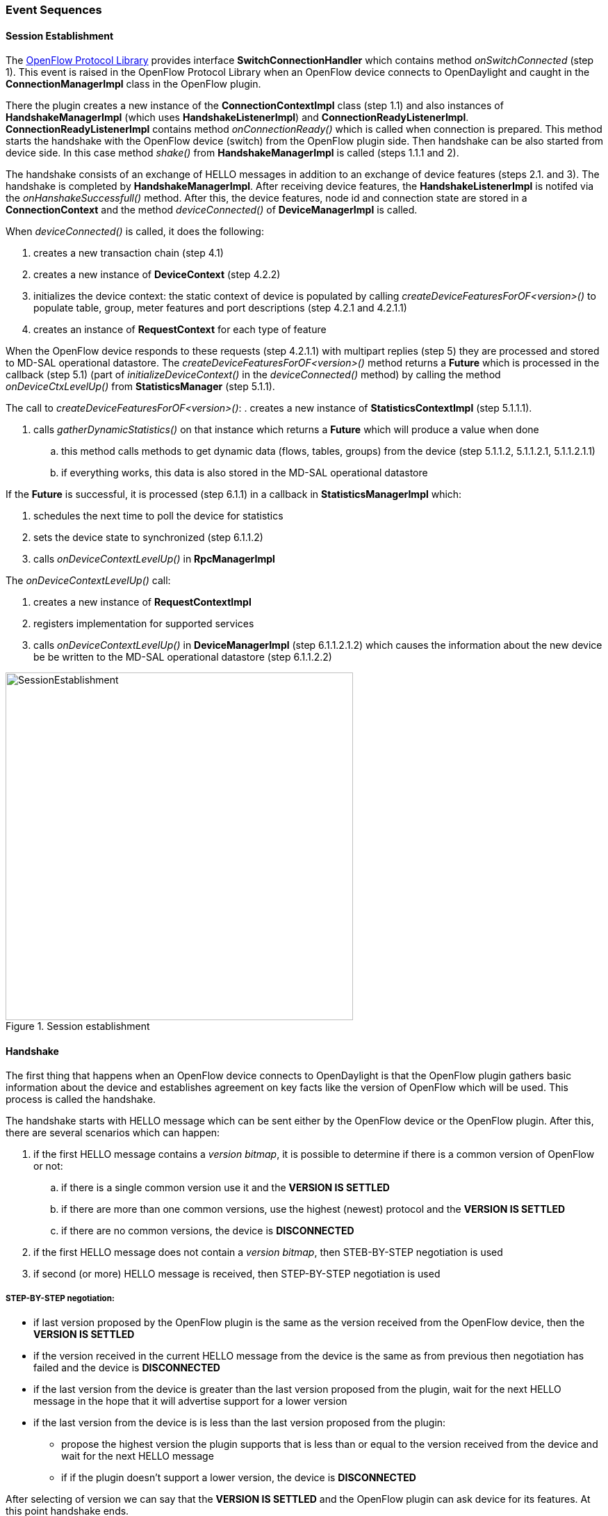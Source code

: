 === Event Sequences

==== Session Establishment

The <<_openflow_protocol_library_developer_guide,OpenFlow Protocol Library>> provides interface *SwitchConnectionHandler* which contains method _onSwitchConnected_ (step 1). This event is raised in the OpenFlow Protocol Library when an OpenFlow device connects to OpenDaylight and caught in the *ConnectionManagerImpl* class in the OpenFlow plugin.

There the plugin creates a new instance of the *ConnectionContextImpl* class (step 1.1) and also instances of *HandshakeManagerImpl* (which uses *HandshakeListenerImpl*) and *ConnectionReadyListenerImpl*. *ConnectionReadyListenerImpl* contains method _onConnectionReady()_ which is called when connection is prepared. This method starts the handshake with the OpenFlow device (switch) from the OpenFlow plugin side. Then handshake can be also started from device side. In this case method _shake()_ from *HandshakeManagerImpl* is called (steps 1.1.1 and 2).

The handshake consists of an exchange of HELLO messages in addition to an exchange of device features (steps 2.1. and 3). The handshake is completed by *HandshakeManagerImpl*. After receiving device features, the *HandshakeListenerImpl* is notifed via the _onHanshakeSuccessfull()_ method. After this, the device features, node id and connection state are stored in a *ConnectionContext* and the method _deviceConnected()_ of *DeviceManagerImpl* is called.

When _deviceConnected()_ is called, it does the following:

. creates a new transaction chain (step 4.1)
. creates a new instance of *DeviceContext* (step 4.2.2) 
. initializes the device context: the static context of device is populated by calling _createDeviceFeaturesForOF<version>()_ to populate table, group, meter features and port descriptions (step 4.2.1 and 4.2.1.1)
. creates an instance of *RequestContext* for each type of feature

When the OpenFlow device responds to these requests (step 4.2.1.1) with multipart replies (step 5) they are processed and stored to MD-SAL operational datastore. The  _createDeviceFeaturesForOF<version>()_ method returns a *Future* which is processed in the callback (step 5.1) (part of _initializeDeviceContext()_ in the _deviceConnected()_ method) by calling the method _onDeviceCtxLevelUp()_ from *StatisticsManager* (step 5.1.1).

The call to _createDeviceFeaturesForOF<version>()_:
. creates a new instance of *StatisticsContextImpl* (step 5.1.1.1).

. calls _gatherDynamicStatistics()_ on that instance which returns a *Future* which will produce a value when done
.. this method calls methods to get dynamic data (flows, tables, groups) from the device (step 5.1.1.2, 5.1.1.2.1, 5.1.1.2.1.1)
.. if everything works, this data is also stored in the MD-SAL operational datastore

If the *Future* is successful, it is processed (step 6.1.1) in a callback in *StatisticsManagerImpl* which:

. schedules the next time to poll the device for statistics
. sets the device state to synchronized (step 6.1.1.2)
. calls _onDeviceContextLevelUp()_ in *RpcManagerImpl*

The _onDeviceContextLevelUp()_ call:

. creates a new instance of *RequestContextImpl* 
. registers implementation for supported services
. calls _onDeviceContextLevelUp()_ in *DeviceManagerImpl* (step 6.1.1.2.1.2) which causes the information about the new device be be written to the MD-SAL operational datastore (step 6.1.1.2.2)

image::openflowplugin/odl-ofp-session-establishment.jpg[SessionEstablishment,title="Session establishment", width="500"]

// ===== Message Lifecycle Diagram

// image::openflowplugin/odl-ofp-message-lifecycle.jpg[MessageLifecycle,title="MessageLifecycle",width="500"]

==== Handshake

The first thing that happens when an OpenFlow device connects to OpenDaylight is that the OpenFlow plugin gathers basic information about the device and establishes agreement on key facts like the version of OpenFlow which will be used. This process is called the handshake.

The handshake starts with HELLO message which can be sent either by the OpenFlow device or the OpenFlow plugin. After this, there are several scenarios which can happen:

. if the first HELLO message contains a _version bitmap_, it is possible to determine if there is a common version of OpenFlow or not:
.. if there is a single common version use it and the *VERSION IS SETTLED*
.. if there are more than one common versions, use the highest (newest) protocol and the *VERSION IS SETTLED*
.. if there are no common versions, the device is *DISCONNECTED*
. if the first HELLO message does not contain a _version bitmap_, then STEB-BY-STEP negotiation is used
. if second (or more) HELLO message is received, then STEP-BY-STEP negotiation is used

===== STEP-BY-STEP negotiation:

* if last version proposed by the OpenFlow plugin is the same as the version received from the OpenFlow device, then the *VERSION IS SETTLED*
* if the version received in the current HELLO message from the device is the same as from previous then negotiation has failed and the device is *DISCONNECTED*
* if the last version from the device is greater than the last version proposed from the plugin, wait for the next HELLO message in the hope that it will advertise support for a lower version
* if the last version from the device is is less than the last version proposed from the plugin:
** propose the highest version the plugin supports that is less than or equal to the version received from the device and wait for the next HELLO message
** if if the plugin doesn't support a lower version, the device is *DISCONNECTED*

After selecting of version we can say that the *VERSION IS SETTLED* and the OpenFlow plugin can ask device for its features. At this point handshake ends.

image::openflowplugin/odl-ofp-handshake.png[Handshake process,title="Handshake process",width="500"]

// ====== Sequence Diagram

// image::openflowplugin/odl-ofp-of10-switch-handshake-sequence.png[Core Code,title="Core Code",width="500"]


// image::openflowplugin/odl-ofp-message-order-preservation.jpg[MessageOrderPreservation,title="MessageOrderPreservation",width="500"]


==== Adding a Flow

There are two ways to add a flow in in the OpenFlow plugin: adding it to the MD-SAL config datastore or calling an RPC. Both of these can either be done using the native MD-SAL interfaces or using RESTCONF. This discussion focuses on calling the RPC.

If user send flow via REST interface (step 1) it will cause that _invokeRpc()_ is called on *RpcBroker*. The *RpcBroker* then looks for an appropriate implementation of the interface. In the case of the OpenFlow plugin, this is the _addFlow()_ method of *SalFlowServiceImpl* (step 1.1). The same thing happens if the RPC is called directly from the native MD-SAL interfaces.

The _addFlow()_ method then

. calls the _commitEntry()_ method (step 2) from the OpenFlow Protocol Library which is responsible for sending the flow to the device
. creates a new *RequestContext* by calling _createRequestContext()_ (step 3)
. creates a callback to handle any events that happen because of sending the flow to the device

The callback method is triggered when a barrier reply message (step 2.1) is received from the device indicating that the flow was either installed or an appropriate error message was sent. If the flow was successfully sent to the device, the RPC result is set to success (step 5). // *SalFlowService* contains inside method _addFlow()_ other callback which caught notification from callback for barrier message.

At this point, no information pertaining to the flow has been added to the MD-SAL operational datastore. That is accomplished by the periodic gathering of statistics from OpenFlow devices.

The *StatisticsContext* for each given OpenFlow device periodically polls it using _gatherStatistics()_ of *StatisticsGatheringUtil* which issues an OpenFlow OFPT_MULTIPART_REQUEST - OFPMP_FLOW. The response to this request (step 7) is processed in *StatisticsGatheringUtil* class where flow data is written to the MD-SAL operational datastore via the _writeToTransaction()_ method of *DeviceContext*.

image::openflowplugin/odl-ofp-add-flow.png[Add flow,title="Add flow",width="500"]

// ===== Generic Notification Sequence Diagram

// image::openflowplugin/odl-ofp-generic-notification.png[Generic notification,title="Generic notification",width="500"]
